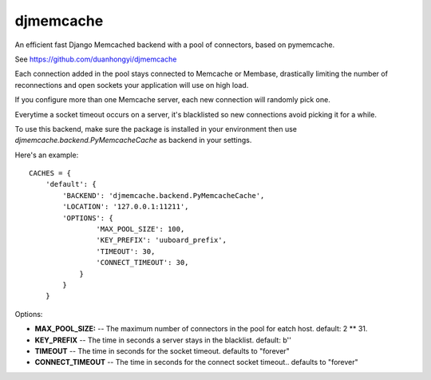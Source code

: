 djmemcache
=====================

An efficient fast Django Memcached backend with a pool of connectors, based on
pymemcache.

See https://github.com/duanhongyi/djmemcache

Each connection added in the pool stays connected to Memcache or Membase,
drastically limiting the number of reconnections and open sockets your
application will use on high load.

If you configure more than one Memcache server, each new connection
will randomly pick one.

Everytime a socket timeout occurs on a server, it's blacklisted so
new connections avoid picking it for a while.

To use this backend, make sure the package is installed in your environment
then use `djmemcache.backend.PyMemcacheCache` as backend in your settings.


Here's an example::


    CACHES = {
        'default': {
            'BACKEND': 'djmemcache.backend.PyMemcacheCache',
            'LOCATION': '127.0.0.1:11211',
            'OPTIONS': {
                    'MAX_POOL_SIZE': 100,
                    'KEY_PREFIX': 'uuboard_prefix',
                    'TIMEOUT': 30,
                    'CONNECT_TIMEOUT': 30,
                }
            }
        }


Options:

- **MAX_POOL_SIZE:** -- The maximum number of connectors in the pool for eatch host. default: 2 ** 31.
- **KEY_PREFIX** -- The time in seconds a server stays in the blacklist. default: b''
- **TIMEOUT** -- The time in seconds for the socket timeout. defaults to "forever"
- **CONNECT_TIMEOUT** -- The time in seconds for the connect socket timeout.. defaults to "forever"
